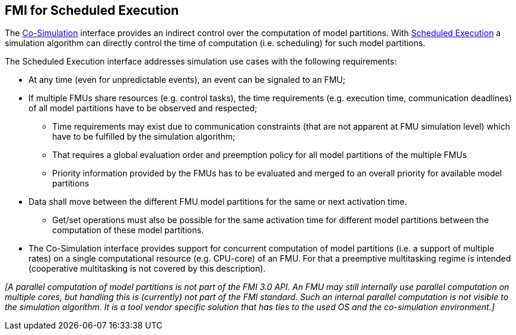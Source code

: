 == FMI for Scheduled Execution [[fmi-for-scheduled-execution]]

The <<fmi-for-co-simulation,Co-Simulation>> interface provides an indirect control over the computation of model partitions.
With <<scheduled-execution-api,Scheduled Execution>> a simulation algorithm can directly control the time of computation (i.e. scheduling) for such model partitions.

The Scheduled Execution interface addresses simulation use cases with the following requirements:

* At any time (even for unpredictable events), an event can be signaled to an FMU;
* If multiple FMUs share resources (e.g. control tasks), the time requirements (e.g. execution time, communication deadlines) of all model partitions have to be observed and respected;
** Time requirements may exist due to communication constraints (that are not apparent at FMU simulation level) which have to be fulfilled by the simulation algorithm;
** That requires a global evaluation order and preemption policy for all model partitions of the multiple FMUs
** Priority information provided by the FMUs has to be evaluated and merged to an overall priority for available model partitions
* Data shall move between the different FMU model partitions for the same or next activation time.
** Get/set operations must also be possible for the same activation time for different model partitions between the computation of these model partitions.
* The Co-Simulation interface provides support for concurrent computation of model partitions (i.e. a support of multiple rates) on a single computational resource (e.g. CPU-core) of an FMU.
For that a preemptive multitasking regime is intended (cooperative multitasking is not covered by this description).

_[A parallel computation of model partitions is not part of the FMI 3.0 API._
_An FMU may still internally use parallel computation on multiple cores, but handling this is (currently) not part of the FMI standard. Such an internal parallel computation is not visible to the simulation algorithm._
_It is a tool vendor specific solution that has ties to the used OS and the co-simulation environment.]_
